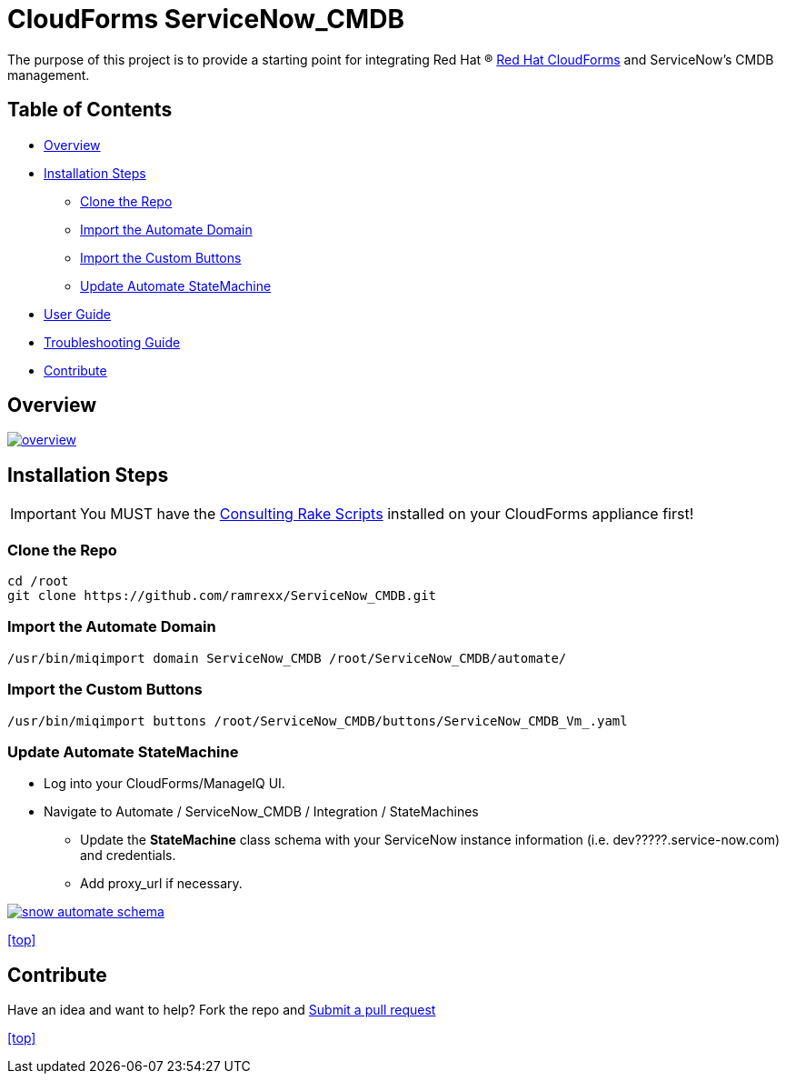 ////
 README.adoc
-------------------------------------------------------------------------------
   Copyright 2016 Kevin Morey <kevin@redhat.com>

   Licensed under the Apache License, Version 2.0 (the "License");
   you may not use this file except in compliance with the License.
   You may obtain a copy of the License at

       http://www.apache.org/licenses/LICENSE-2.0

   Unless required by applicable law or agreed to in writing, software
   distributed under the License is distributed on an "AS IS" BASIS,
   WITHOUT WARRANTIES OR CONDITIONS OF ANY KIND, either express or implied.
   See the License for the specific language governing permissions and
   limitations under the License.
-------------------------------------------------------------------------------
////

= CloudForms ServiceNow_CMDB

The purpose of this project is to provide a starting point for integrating Red Hat (R) https://www.redhat.com/en/technologies/cloud-computing/cloudforms[Red Hat CloudForms] and ServiceNow's CMDB management.


== Table of Contents

* <<Overview>>
* <<Installation Steps>>
** <<Clone the Repo>>
** <<Import the Automate Domain>>
** <<Import the Custom Buttons>>
** <<Update Automate StateMachine>>
* link:documentation/userguide.adoc[User Guide]
* link:documentation/troubleshooting.adoc[Troubleshooting Guide]
* <<Contribute>>

== Overview
image:documentation/images/overview.png[link=documentation/images/overview.png]

== Installation Steps

IMPORTANT: You MUST have the link:https://github.com/rhtconsulting/cfme-rhconsulting-scripts.git[Consulting Rake Scripts] installed on your CloudForms appliance first!

=== Clone the Repo

 cd /root
 git clone https://github.com/ramrexx/ServiceNow_CMDB.git

=== Import the Automate Domain

 /usr/bin/miqimport domain ServiceNow_CMDB /root/ServiceNow_CMDB/automate/

=== Import the Custom Buttons

 /usr/bin/miqimport buttons /root/ServiceNow_CMDB/buttons/ServiceNow_CMDB_Vm_.yaml

=== Update Automate StateMachine

* Log into your CloudForms/ManageIQ UI.
* Navigate to Automate / ServiceNow_CMDB / Integration / StateMachines
** Update the *StateMachine* class schema with your ServiceNow instance information (i.e. dev?????.service-now.com) and credentials.
** Add proxy_url if necessary.

image:documentation/images/snow-automate-schema.png[link=documentation/images/snow-automate-schema.png]

<<top>>

== Contribute

Have an idea and want to help? Fork the repo and link:https://github.com/ramrexx/ServiceNow_CMDB/pulls[Submit a pull request]

<<top>>
